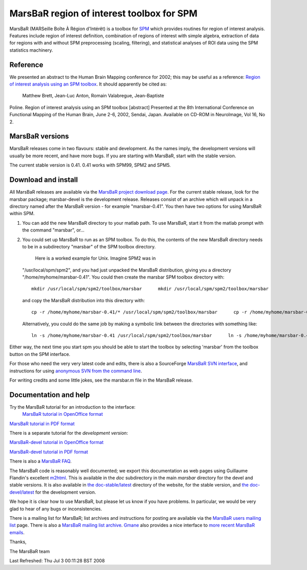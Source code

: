 ============================================
 MarsBaR region of interest toolbox for SPM
============================================

MarsBaR (MARSeille Boîte À Région d'Intérêt) is a toolbox for
`SPM`_ which provides routines for region of interest analysis.
Features include region of interest definition, combination of
regions of interest with simple algebra, extraction of data for
regions with and without SPM preprocessing (scaling, filtering), and
statistical analyses of ROI data using the SPM statistics machinery.

Reference
~~~~~~~~~
We presented an abstract to the Human Brain Mapping conference for
2002; this may be useful as a reference: `Region of interest analysis
using an SPM toolbox`_. It should apparently be cited as:
 Matthew Brett, Jean-Luc Anton, Romain Valabregue, Jean-Baptiste
Poline. Region of interest analysis using an SPM toolbox [abstract]
Presented at the 8th International Conference on Functional Mapping
of the Human Brain, June 2-6, 2002, Sendai, Japan. Available on
CD-ROM in NeuroImage, Vol 16, No 2.


MarsBaR versions
~~~~~~~~~~~~~~~~

MarsBaR releases come in two flavours: stable and development. As the
names imply, the development versions will usually be more recent,
and have more bugs. If you are starting with MarsBaR, start with the
stable version.

The current stable version is 0.41. 0.41 works with SPM99, SPM2 and
SPM5.


Download and install
~~~~~~~~~~~~~~~~~~~~

All MarsBaR releases are available via the `MarsBaR project download
page`_. For the current stable release, look for the marsbar package;
marsbar-devel is the development release. Releases consist of an
archive which will unpack in a directory named after the MarsBaR
version - for example "marsbar-0.41". You then have two options for
using MarsBaR within SPM.



1. You can add the new MarsBaR directory to your matlab path. To use
   MarsBaR, start it from the matlab prompt with the command
   "marsbar", or...

2. You could set up MarsBaR to run as an SPM toolbox. To do this, the
   contents of the new MarsBaR directory needs to be in a
   subdirectory "marsbar" of the SPM toolbox directory.
    Here is a worked example for Unix. Imagine SPM2 was in
   "/usr/local/spm/spm2", and you had just unpacked the MarsBaR
   distribution, giving you a directory "/home/myhome/marsbar-0.41".
   You could then create the marsbar SPM toolbox directory with:
   
   
   
   ::
   
   
            mkdir /usr/local/spm/spm2/toolbox/marsbar      mkdir /usr/local/spm/spm2/toolbox/marsbar
                  
      
   
   and copy the MarsBaR distribution into this directory with:
   
   ::
   
   
            cp -r /home/myhome/marsbar-0.41/* /usr/local/spm/spm2/toolbox/marsbar      cp -r /home/myhome/marsbar-0.41/* /usr/local/spm/spm2/toolbox/marsbar
                  
      
   
   Alternatively, you could do the same job by making a symbolic link
   between the directories with something like:
   
   
   
   ::
   
   
            ln -s /home/myhome/marsbar-0.41 /usr/local/spm/spm2/toolbox/marsbar      ln -s /home/myhome/marsbar-0.41 /usr/local/spm/spm2/toolbox/marsbar
                  
      
   
   


Either way, the next time you start spm you should be able to start
the toolbox by selecting 'marsbar' from the toolbox button on the SPM
interface.

For those who need the very very latest code and edits, there is also
a SourceForge `MarsBaR SVN interface`_, and instructions for using
`anonymous SVN from the command line`_.

For writing credits and some little jokes, see the marsbar.m file in
the MarsBaR release.


Documentation and help
~~~~~~~~~~~~~~~~~~~~~~
Try the MarsBaR tutorial for an introduction to the interface:
 `MarsBaR tutorial in OpenOffice format`_ 

`MarsBaR tutorial in PDF format`_ 

There is a separate tutorial for the *development version*:

`MarsBaR-devel tutorial in OpenOffice format`_ 

`MarsBaR-devel tutorial in PDF format`_ 

There is also a `MarsBaR FAQ`_.

The MarsBaR code is reasonably well documented; we export this
documentation as web pages using Guillaume Flandin's excellent
`m2html`_. This is available in the *doc* subdirectory in the main
*marsbar* directory for the devel and stable versions. It is also
available in `the doc-stable/latest`_ directory of the website, for
the stable version, and `the doc-devel/latest`_ for the development
version.

We hope it is clear how to use MarsBaR, but please let us know if you
have problems. In particular, we would be very glad to hear of any
bugs or inconsistencies.

There is a mailing list for MarsBaR; list archives and instructions
for posting are available via the `MarsBaR users mailing list`_ page.
There is also a `MarsBaR mailing list archive`_. `Gmane`_ also
provides a nice interface to `more recent MarsBaR emails`_.

Thanks,

The MarsBaR team

|SourceForge.net Logo|_ 

Last Refreshed: Thu Jul 3 00:11:28 BST 2008 





.. _`SPM`: http://www.fil.ion.ucl.ac.uk/spm
.. _`Region of interest analysis using an SPM toolbox`: http://www.mrc-cbu.cam.ac.uk/~matthew.brett/abstracts/Marsbar/marsbar_abs.html
.. _`MarsBaR project download page`: https://sourceforge.net/project/showfiles.php?group_id=76381
.. _`MarsBaR SVN interface`: http://marsbar.svn.sourceforge.net/viewvc/marsbar/trunk/marsbar
.. _`anonymous SVN from the command line`: svn.html
.. _`MarsBaR tutorial in OpenOffice format`: marsbar_tutorial.sxw
.. _`MarsBaR tutorial in PDF format`: marsbar_tutorial.pdf
.. _`MarsBaR-devel tutorial in OpenOffice format`: marsbar_devel_tutorial.sxw
.. _`MarsBaR-devel tutorial in PDF format`: marsbar_devel_tutorial.pdf
.. _`MarsBaR FAQ`: faq.html
.. _`m2html`: http://www.artefact.tk/software/matlab/m2html/
.. _`the doc-stable/latest`: http://marsbar.sourceforge.net/doc-stable/latest/
.. _`the doc-devel/latest`: http://marsbar.sourceforge.net/doc-devel/latest/
.. _`MarsBaR users mailing list`: https://lists.sourceforge.net/lists/listinfo/marsbar-users
.. _`MarsBaR mailing list archive`: https://sourceforge.net/mailarchive/forum.php?forum_id=32777
.. _`Gmane`: http://gmane.org/
.. _`more recent MarsBaR emails`: http://blog.gmane.org/gmane.comp.graphics.spm.marsbar
.. _`SourceForge.net Logo`: http://sourceforge.net
.. |SourceForge.net Logo| image:: http://sourceforge.net/sflogo.php?group_id=76381&type=2

